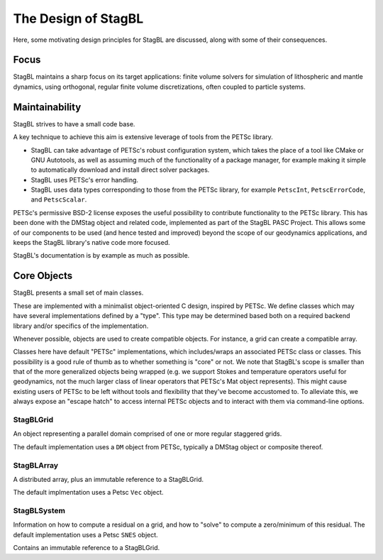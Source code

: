 ====================
The Design of StagBL
====================

Here, some motivating design principles for StagBL are discussed, along
with some of their consequences.

Focus
=====

StagBL maintains a sharp focus on its target applications: finite volume
solvers for simulation of lithospheric and mantle dynamics, using orthogonal,
regular finite volume discretizations, often coupled to particle systems.

Maintainability
===============

StagBL strives to have a small code base.

A key technique to achieve this aim is extensive leverage of tools from the
PETSc library.

* StagBL can take advantage of PETSc's robust configuration system, which takes
  the place of a tool like CMake or GNU Autotools, as well as assuming much of
  the functionality of a package manager, for example making it simple to
  automatically download and install direct solver packages.
* StagBL uses PETSc's error handling.
* StagBL uses data types corresponding to those from the PETSc library, for
  example ``PetscInt``, ``PetscErrorCode``, and ``PetscScalar``.

PETSc's permissive BSD-2 license exposes the useful possibility to contribute
functionality to the PETSc library. This has been done with the DMStag object
and related code, implemented as part of the StagBL PASC Project. This allows
some of our components to be used (and hence tested and improved) beyond the scope
of our geodynamics applications, and keeps the StagBL library's native code
more focused.

StagBL's documentation is by example as much as possible.

Core Objects
============

StagBL presents a small set of main classes.

These are implemented with a minimalist object-oriented C design, inspired by PETSc.
We define classes which may have several implementations defined by a "type". This type
may be determined based both on a required backend library and/or specifics of the
implementation.

Whenever possible, objects are used to create compatible objects. For instance,
a grid can create a compatible array.

Classes here have default "PETSc" implementations, which includes/wraps an
associated PETSc class or classes. This possibility is a good rule of thumb as
to whether something is "core" or not. We note that StagBL's scope is smaller
than that of the more generalized objects being wrapped (e.g. we support Stokes
and temperature operators useful for geodynamics, not the much larger class of
linear operators that PETSc's Mat object represents).  This might cause
existing users of PETSc to be left without tools and flexibility that they've
become accustomed to. To alleviate this, we always expose an "escape hatch" to
access internal PETSc objects and to interact with them via command-line
options.

StagBLGrid
----------

An object representing a parallel domain comprised of one or more
regular staggered grids.

The default implementation uses a ``DM`` object from PETSc, typically
a DMStag object or composite thereof.

StagBLArray
-----------
A distributed array, plus an immutable reference to a StagBLGrid.

The default implmentation uses a Petsc ``Vec`` object.

StagBLSystem
------------
Information on how to compute a residual on a grid,
and how to "solve" to compute a zero/minimum of this residual.
The default implementation uses a Petsc ``SNES`` object.

Contains an immutable reference to a StagBLGrid.
